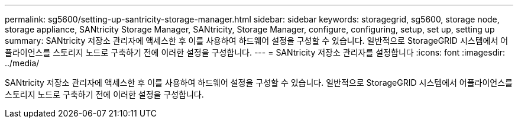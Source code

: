 ---
permalink: sg5600/setting-up-santricity-storage-manager.html 
sidebar: sidebar 
keywords: storagegrid, sg5600, storage node, storage appliance, SANtricity Storage Manager, SANtricity, Storage Manager, configure, configuring, setup, set up, setting up 
summary: SANtricity 저장소 관리자에 액세스한 후 이를 사용하여 하드웨어 설정을 구성할 수 있습니다. 일반적으로 StorageGRID 시스템에서 어플라이언스를 스토리지 노드로 구축하기 전에 이러한 설정을 구성합니다. 
---
= SANtricity 저장소 관리자를 설정합니다
:icons: font
:imagesdir: ../media/


[role="lead"]
SANtricity 저장소 관리자에 액세스한 후 이를 사용하여 하드웨어 설정을 구성할 수 있습니다. 일반적으로 StorageGRID 시스템에서 어플라이언스를 스토리지 노드로 구축하기 전에 이러한 설정을 구성합니다.
